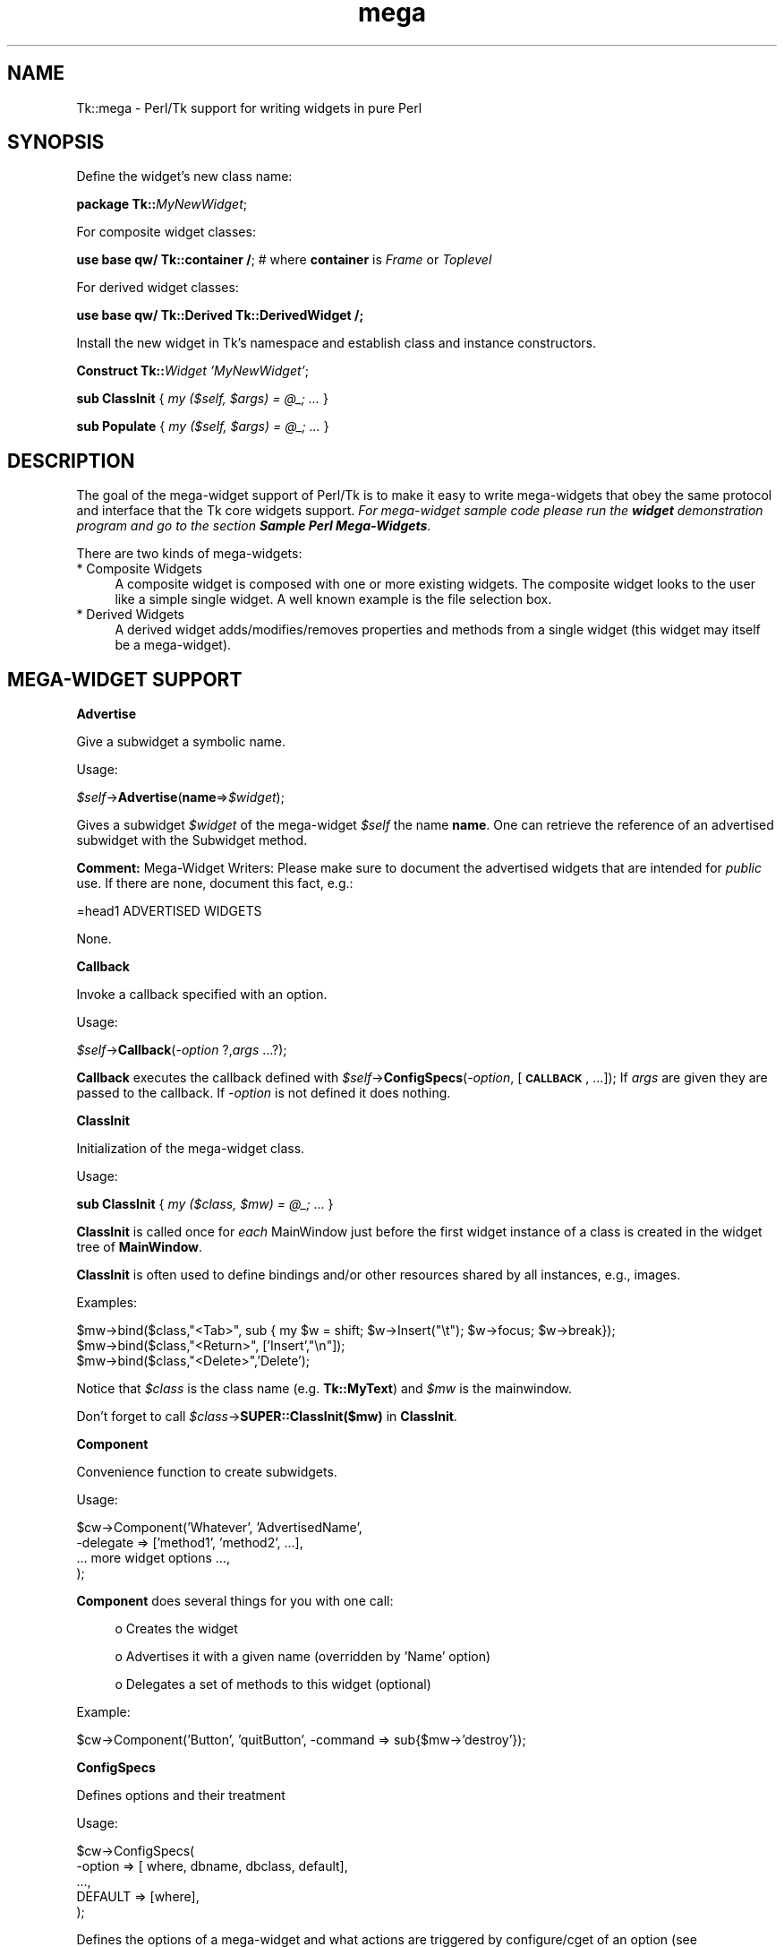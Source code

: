 .\" Automatically generated by Pod::Man v1.37, Pod::Parser v1.14
.\"
.\" Standard preamble:
.\" ========================================================================
.de Sh \" Subsection heading
.br
.if t .Sp
.ne 5
.PP
\fB\\$1\fR
.PP
..
.de Sp \" Vertical space (when we can't use .PP)
.if t .sp .5v
.if n .sp
..
.de Vb \" Begin verbatim text
.ft CW
.nf
.ne \\$1
..
.de Ve \" End verbatim text
.ft R
.fi
..
.\" Set up some character translations and predefined strings.  \*(-- will
.\" give an unbreakable dash, \*(PI will give pi, \*(L" will give a left
.\" double quote, and \*(R" will give a right double quote.  | will give a
.\" real vertical bar.  \*(C+ will give a nicer C++.  Capital omega is used to
.\" do unbreakable dashes and therefore won't be available.  \*(C` and \*(C'
.\" expand to `' in nroff, nothing in troff, for use with C<>.
.tr \(*W-|\(bv\*(Tr
.ds C+ C\v'-.1v'\h'-1p'\s-2+\h'-1p'+\s0\v'.1v'\h'-1p'
.ie n \{\
.    ds -- \(*W-
.    ds PI pi
.    if (\n(.H=4u)&(1m=24u) .ds -- \(*W\h'-12u'\(*W\h'-12u'-\" diablo 10 pitch
.    if (\n(.H=4u)&(1m=20u) .ds -- \(*W\h'-12u'\(*W\h'-8u'-\"  diablo 12 pitch
.    ds L" ""
.    ds R" ""
.    ds C` ""
.    ds C' ""
'br\}
.el\{\
.    ds -- \|\(em\|
.    ds PI \(*p
.    ds L" ``
.    ds R" ''
'br\}
.\"
.\" If the F register is turned on, we'll generate index entries on stderr for
.\" titles (.TH), headers (.SH), subsections (.Sh), items (.Ip), and index
.\" entries marked with X<> in POD.  Of course, you'll have to process the
.\" output yourself in some meaningful fashion.
.if \nF \{\
.    de IX
.    tm Index:\\$1\t\\n%\t"\\$2"
..
.    nr % 0
.    rr F
.\}
.\"
.\" For nroff, turn off justification.  Always turn off hyphenation; it makes
.\" way too many mistakes in technical documents.
.hy 0
.if n .na
.\"
.\" Accent mark definitions (@(#)ms.acc 1.5 88/02/08 SMI; from UCB 4.2).
.\" Fear.  Run.  Save yourself.  No user-serviceable parts.
.    \" fudge factors for nroff and troff
.if n \{\
.    ds #H 0
.    ds #V .8m
.    ds #F .3m
.    ds #[ \f1
.    ds #] \fP
.\}
.if t \{\
.    ds #H ((1u-(\\\\n(.fu%2u))*.13m)
.    ds #V .6m
.    ds #F 0
.    ds #[ \&
.    ds #] \&
.\}
.    \" simple accents for nroff and troff
.if n \{\
.    ds ' \&
.    ds ` \&
.    ds ^ \&
.    ds , \&
.    ds ~ ~
.    ds /
.\}
.if t \{\
.    ds ' \\k:\h'-(\\n(.wu*8/10-\*(#H)'\'\h"|\\n:u"
.    ds ` \\k:\h'-(\\n(.wu*8/10-\*(#H)'\`\h'|\\n:u'
.    ds ^ \\k:\h'-(\\n(.wu*10/11-\*(#H)'^\h'|\\n:u'
.    ds , \\k:\h'-(\\n(.wu*8/10)',\h'|\\n:u'
.    ds ~ \\k:\h'-(\\n(.wu-\*(#H-.1m)'~\h'|\\n:u'
.    ds / \\k:\h'-(\\n(.wu*8/10-\*(#H)'\z\(sl\h'|\\n:u'
.\}
.    \" troff and (daisy-wheel) nroff accents
.ds : \\k:\h'-(\\n(.wu*8/10-\*(#H+.1m+\*(#F)'\v'-\*(#V'\z.\h'.2m+\*(#F'.\h'|\\n:u'\v'\*(#V'
.ds 8 \h'\*(#H'\(*b\h'-\*(#H'
.ds o \\k:\h'-(\\n(.wu+\w'\(de'u-\*(#H)/2u'\v'-.3n'\*(#[\z\(de\v'.3n'\h'|\\n:u'\*(#]
.ds d- \h'\*(#H'\(pd\h'-\w'~'u'\v'-.25m'\f2\(hy\fP\v'.25m'\h'-\*(#H'
.ds D- D\\k:\h'-\w'D'u'\v'-.11m'\z\(hy\v'.11m'\h'|\\n:u'
.ds th \*(#[\v'.3m'\s+1I\s-1\v'-.3m'\h'-(\w'I'u*2/3)'\s-1o\s+1\*(#]
.ds Th \*(#[\s+2I\s-2\h'-\w'I'u*3/5'\v'-.3m'o\v'.3m'\*(#]
.ds ae a\h'-(\w'a'u*4/10)'e
.ds Ae A\h'-(\w'A'u*4/10)'E
.    \" corrections for vroff
.if v .ds ~ \\k:\h'-(\\n(.wu*9/10-\*(#H)'\s-2\u~\d\s+2\h'|\\n:u'
.if v .ds ^ \\k:\h'-(\\n(.wu*10/11-\*(#H)'\v'-.4m'^\v'.4m'\h'|\\n:u'
.    \" for low resolution devices (crt and lpr)
.if \n(.H>23 .if \n(.V>19 \
\{\
.    ds : e
.    ds 8 ss
.    ds o a
.    ds d- d\h'-1'\(ga
.    ds D- D\h'-1'\(hy
.    ds th \o'bp'
.    ds Th \o'LP'
.    ds ae ae
.    ds Ae AE
.\}
.rm #[ #] #H #V #F C
.\" ========================================================================
.\"
.IX Title "mega 3"
.TH mega 3 "2007-11-17" "perl v5.8.5" "User Contributed Perl Documentation"
.SH "NAME"
Tk::mega \- Perl/Tk support for writing widgets in pure Perl
.SH "SYNOPSIS"
.IX Header "SYNOPSIS"
Define the widget's new class name:
.PP
\&\ \fBpackage Tk::\fR\fIMyNewWidget\fR;
.PP
For composite widget classes:
.PP
\&\ \fBuse base qw/ Tk::container /\fR; # where \fBcontainer\fR is \fIFrame\fR or \fIToplevel\fR
.PP
For derived widget classes:
.PP
\&\ \fBuse base qw/ Tk::Derived Tk::DerivedWidget /;\fR
.PP
Install the new widget in Tk's namespace and establish class and instance
constructors.
.PP
\&\ \fBConstruct Tk::\fR\fIWidget\fR \fI'MyNewWidget'\fR;
.PP
\&\ \fBsub ClassInit\fR { \fImy ($self, \f(CI$args\fI) = \f(CI@_\fI; ...\fR }
.PP
\&\ \fBsub Populate\fR { \fImy ($self, \f(CI$args\fI) = \f(CI@_\fI; ...\fR }
.SH "DESCRIPTION"
.IX Header "DESCRIPTION"
The goal of the mega-widget support of Perl/Tk is to make it
easy to write mega-widgets that obey the same protocol and
interface that the Tk core widgets support.
\&\fIFor mega-widget sample code please run the \f(BIwidget\fI demonstration program and go to the section \f(BISample Perl Mega-Widgets\fI.\fR
.PP
There are two kinds of mega\-widgets:
.IP "* Composite Widgets" 4
.IX Item "Composite Widgets"
A composite widget is composed with one or more existing widgets.
The composite widget looks to the user like a simple single widget.
A well known example is the file selection box.
.IP "* Derived Widgets" 4
.IX Item "Derived Widgets"
A derived widget adds/modifies/removes properties and methods
from a single widget (this widget may itself be a mega\-widget).
.SH "MEGA-WIDGET SUPPORT"
.IX Header "MEGA-WIDGET SUPPORT"
.Sh "Advertise"
.IX Subsection "Advertise"
Give a subwidget a symbolic name.
.PP
Usage:
.PP
\&\ \fI$self\fR\->\fBAdvertise\fR(\fBname\fR=>\fI$widget\fR);
.PP
Gives a subwidget \fI$widget\fR of the mega-widget \fI$self\fR the
name \fBname\fR.  One can retrieve the reference of an advertised subwidget
with the Subwidget method.
.PP
\&\fBComment:\fR Mega-Widget Writers: Please make sure to document the
advertised widgets that are intended for \fIpublic\fR use.
If there are none, document this fact, e.g.:
.PP
.Vb 1
\&        =head1 ADVERTISED WIDGETS
.Ve
.PP
.Vb 1
\&        None.
.Ve
.Sh "Callback"
.IX Subsection "Callback"
Invoke a callback specified with an option.
.PP
Usage:
.PP
\&\ \fI$self\fR\->\fBCallback\fR(\fI\-option\fR ?,\fIargs\fR ...?);
.PP
\&\fBCallback\fR executes the callback defined with
\&\fI$self\fR\->\fBConfigSpecs\fR(\fI\-option\fR, [\fB\s-1CALLBACK\s0\fR, ...]);
If \fIargs\fR are given they are passed to the callback. If
\&\fI\-option\fR is not defined it does nothing.
.Sh "ClassInit"
.IX Subsection "ClassInit"
Initialization of the mega-widget class.
.PP
Usage:
.PP
\&\ \fBsub ClassInit\fR { \fImy ($class, \f(CI$mw\fI) = \f(CI@_\fI;\fR ...  }
.PP
\&\fBClassInit\fR is called once for \fIeach\fR MainWindow
just before the first widget instance of a class is created in
the widget tree of \fBMainWindow\fR.
.PP
\&\fBClassInit\fR is often used to define bindings and/or other
resources shared by all instances, e.g., images.
.PP
Examples:
.PP
.Vb 3
\& $mw->bind($class,"<Tab>", sub { my $w = shift; $w->Insert("\et"); $w->focus; $w->break});
\& $mw->bind($class,"<Return>", ['Insert',"\en"]);
\& $mw->bind($class,"<Delete>",'Delete');
.Ve
.PP
Notice that \fI$class\fR is the class name (e.g. \fBTk::MyText\fR) and \fI$mw\fR is the mainwindow.
.PP
Don't forget to call \fI$class\fR\->\fBSUPER::ClassInit($mw)\fR in
\&\fBClassInit\fR.
.Sh "Component"
.IX Subsection "Component"
Convenience function to create subwidgets.
.PP
Usage:
.PP
.Vb 4
\&    $cw->Component('Whatever', 'AdvertisedName',
\&        -delegate => ['method1', 'method2', ...],
\&        ... more widget options ...,
\&    );
.Ve
.PP
\&\fBComponent\fR does several things for you with one call:
.Sp
.RS 4
o Creates the widget
.Sp
o Advertises it with a given name (overridden by 'Name' option)
.Sp
o Delegates a set of methods to this widget (optional)
.RE
.PP
Example:
.PP
.Vb 1
\&    $cw->Component('Button', 'quitButton', -command => sub{$mw->'destroy'});
.Ve
.Sh "ConfigSpecs"
.IX Subsection "ConfigSpecs"
Defines options and their treatment
.PP
Usage:
.PP
.Vb 5
\&    $cw->ConfigSpecs(
\&        -option => [ where, dbname, dbclass, default],
\&        ...,
\&        DEFAULT => [where],
\&    );
.Ve
.PP
Defines the options of a mega-widget and what actions
are triggered by configure/cget of an option
(see Tk::ConfigSpecs and Tk::Derived for details).
.Sh "Construct"
.IX Subsection "Construct"
Make the new mega-widget known to \fBTk\fR.
.PP
Usage:
.PP
\&\ \fBConstruct\fR \fIbaseclass\fR \fB'Name'\fR;
.PP
\&\fBConstruct\fR declares the new widget class so that your mega-widget
works like normal Perl/Tk widgets.
.PP
Examples:
.PP
\&\ \fBConstruct Tk::Widget\fR \fI'Whatever'\fR;
\&\ \fBConstruct Tk::Menu\fR   \fI'MyItem'\fR;
.PP
First example lets one use \fI$widget\fR\->\fBWhatever\fR to create
new \fBWhatever\fR widget.
.PP
The second example restricts the usage of the \fBMyItem\fR constructor
method to widgets that are derived from \fBMenu\fR:
\&\fI$isamenu\fR\->\fIMyItem\fR.
.Sh "CreateArgs"
.IX Subsection "CreateArgs"
Process options before any widget is created:
.PP
\&\ \fBsub CreateArgs\fR { \fImy ($package, \f(CI$parent\fI, \f(CI$args\fI) = \f(CI@_\fI; ...; return \f(CI@newargs\fI;\fR }
.PP
\&\fI$package\fR is the package of the mega-widget (e.g., \fBTk::MyText\fR,
\&\fI$parent\fR the parent of the widget to be created and \f(CW$args\fR the hash
reference to the options specified in the widget constructor call.
.PP
Don't forget to call \fI$package\fR\->\fBSUPER::CreateArgs\fR(\fI$parent\fR, \fI$args\fR) in
\&\fBCreateArgs\fR.
.Sh "Delegates"
.IX Subsection "Delegates"
Redirect a method of the mega-widget to a subwidget of
the composite widget
.PP
Usage:
.PP
.Vb 7
\&    $cw->Delegates(
\&        'method1' => $subwidget1,
\&        'method2' => 'advertived_name',
\&        ...,
\&        'Construct' => $subwidget2,
\&        'DEFAULT'   => $subwidget3,
\&    );
.Ve
.PP
The \fB'Construct'\fR delegation has a special meaning.  After
\&'Construct' is delegated all Widget constructors are redirected.
E.g. after
.PP
\&\ \fI$self\fR\->\fBDelegates\fR(\fB'Construct'\fR=>\fI$subframe\fR);
.PP
a \fI$self\fR\->\fBButton\fR does really a \fI$subframe\fR\->\fBButton\fR
so the created button is a child of \fI$subframe\fR and not \fI$self\fR.
.PP
\&\fBComment:\fR Delegates works only with methods that \fI$cw\fR does
not have itself.
.Sh "InitObject"
.IX Subsection "InitObject"
\&\fINote: this method should not, in general, be used, as it has been
superceeded by \f(BIPopulate\fI and specifying \f(BITk::Derived\fI as one of the base
classes.\fR
.PP
Defines construction and interface of derived widgets.
.PP
Usage:
.PP
.Vb 4
\&    sub InitObject {
\&        my ($derived, $args) = @_;
\&        ...
\&    }
.Ve
.PP
where \fI$derived\fR is the widget reference of the already created
baseclass widget and \fI$args\fR is the reference to a hash of
\&\fI\-option\-value\fR pairs.
.PP
\&\fBInitObject\fR is almost identical to Populate method.
\&\fBPopulate\fR does some more 'magic' things useful for mega-widgets
with several widgets.
.PP
Don't forget to call \fI$derived\fR\->\fBSUPER::InitObject\fR(\fI$args\fR) in
\&\fBInitObject\fR.
.Sh "OnDestroy"
.IX Subsection "OnDestroy"
Define a callback invoked when the mega-widget is destroyed.
.PP
Usage:
.PP
\&\ \fI$widget\fR\->\fBOnDestroy\fR(\fIcallback\fR);
.PP
\&\fBOnDestroy\fR installs a callback that's called
when a widget is going to to be destroyed.  Useful
for special cleanup actions.  It differs from a normal \fBdestroy\fR
in that all the widget's data structures are still intact.
.PP
\&\fBComment:\fR This method could be used with any widgets not just
for mega\-widgets.  It's listed here because of it's usefulness.
.Sh "Populate"
.IX Subsection "Populate"
Defines construction and interface of the composite
widget.
.PP
Usage:
.PP
.Vb 4
\&    sub Populate {
\&        my ($self, $args) = @_;
\&        ...
\&    }
.Ve
.PP
where \fI$self\fR is the widget reference of the already created baseclass
widget and \fI$args\fR is the
reference to a hash of \fI\-option\-value\fR pairs.
.PP
Most the other support function are normally used inside the \fBPopulate\fR
subroutine.
.PP
Don't forget to call \fI$cw\fR\->\fBSUPER::Populate\fR(\fI$args\fR) in
\&\fBPopulate\fR.
.Sh "privateData"
.IX Subsection "privateData"
Set/get a private hash of a widget to storage
composite internal data
.PP
Usage:
.PP
\&\ \fI$hashref\fR = \fI$self\fR\->\fBprivateData\fR();
.PP
\&\ \fI$another\fR = \fI$self\fR\->\fBprivateData\fR(\fIunique_key\fR|\fIpackage\fR);
.Sh "Subwidget"
.IX Subsection "Subwidget"
Get the widget reference of an advertised subwidget.
.PP
\&\ \fI@subwidget\fR = \fI$cw\fR\->\fBSubwidget\fR();
.PP
\&\ \fI$subwidget\fR = \fI$cw\fR\->\fBSubwidget\fR(\fIname\fR);
.PP
\&\ \fI@subwidget\fR = \fI$cw\fR\->\fBSubwidget\fR(\fIname\fR ?,...?);
.PP
Returns the widget reference(s) of the subwidget known under the given
name(s). Without arguments, return all known subwidgets of \fI$cw\fR. See
Advertise method how to define \fIname\fR for a subwidget.
.PP
\&\fBComment:\fR Mega-Widget Users: Use \fBSubwidget\fR to get \fIonly\fR
documented subwidgets.
.SH "PITFALLS"
.IX Header "PITFALLS"
.IP "* Resource \s-1DB\s0 class name" 4
.IX Item "Resource DB class name"
Some of the standard options use a resource date base class
that is not equal to the resource database name.  E.g.,
.Sp
.Vb 1
\&  Switch:            Name:             Class:
.Ve
.Sp
.Vb 4
\&  -padx              padX              Pad
\&  -activerelief      activeRelief      Relief
\&  -activebackground  activeBackground  Foreground
\&  -status            undef             undef
.Ve
.Sp
One should do the same when one defines one of these
options via \fBConfigSpecs\fR.
.IP "* Method delegation" 4
.IX Item "Method delegation"
Redirecting methods to a subwidget with \fBDelegate\fR
can only work if the base widget itself does have a
method with this name.  Therefore one can't ``\fIdelegate\fR''
any of the methods listed in Tk::Widget.
A common problematic method is \fBbind\fR.  In this case
one as to explicitely redirect the method.
.Sp
.Vb 5
\&  sub bind {
\&      my $self = shift;
\&      my $to = $self->privateData->{'my_bind_target'};
\&      $to->bind(@_);
\&  }
.Ve
.IP "* privateData" 4
.IX Item "privateData"
Graham Barr wrote: ... It is probably
more private than most people think. Not all calls to privateData will
return that same \s-1HASH\s0 reference. The \s-1HASH\s0 reference that is returned
depends on the package it was called from, a different \s-1HASH\s0 is returned
for each package. This allows a widget to hold private data, but then
if it is sub-classed the sub-class will get a different \s-1HASH\s0 and so not
cause duplicate name clashes.
.Sp
But privateData does take an optional argument if you want to
force which \s-1HASH\s0 is returned.
.IP "* Scrolled and Composite" 4
.IX Item "Scrolled and Composite"
\&\fBScrolled\fR(\fIKind\fR,...) constructor can not be used with \fBComposite\fR.
One has to use \f(CW$cw\fR\->\fBComposite\fR(\fBScrl\fR\fIKind\fR => \fB'name'\fR, ...);
.SH "MISSING"
.IX Header "MISSING"
Of course Perl/Tk does not define support function for
all necessities.  Here's a short list of things you have to
handle yourself:
.IP "\(bu" 4
No support to define construction-time only options.
.IP "\(bu" 4
No support to remove an option that is known to the
base widget.
.IP "\(bu" 4
It's hard to define \fBundef\fR as fallback for an widget
option that is not already \fBundef\fR.
.IP "\(bu" 4
Frame in Perl/Tk carries magic and overhead not needed
for composite widget class definition.
.IP "\(bu" 4
No support methods for bindings that are shared between all
widgets of a composite widget (makes sense at all?)
.SH "KEYWORDS"
.IX Header "KEYWORDS"
mega, composite, derived, widget
.SH "SEE ALSO"
.IX Header "SEE ALSO"
Tk::composite
Tk::ConfigSpecs
Tk::option
Tk::callbacks
Tk::bind
